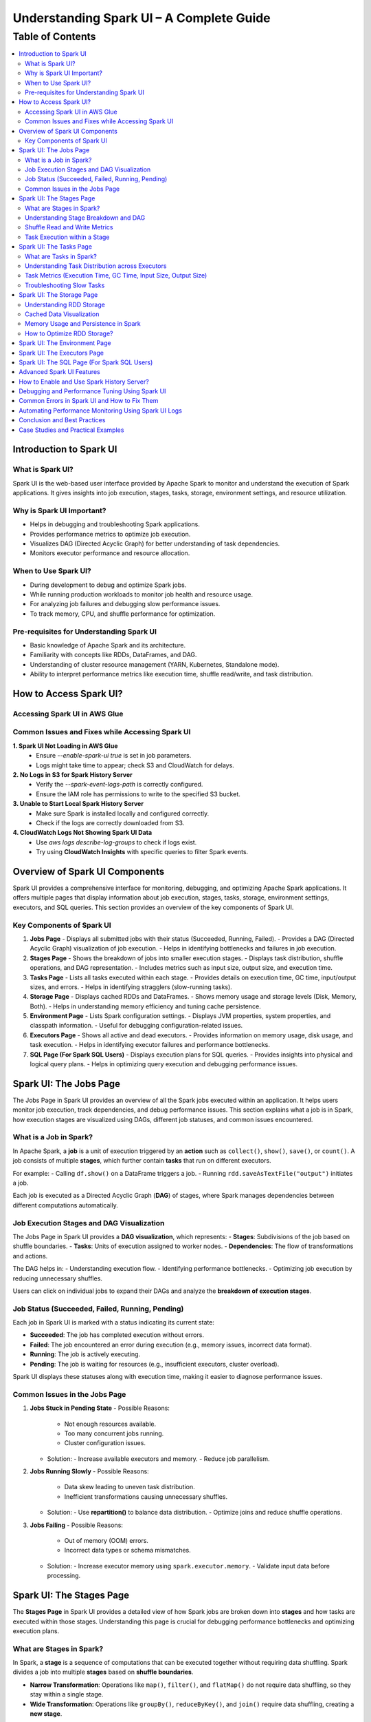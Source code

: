 

-----------------------------------------------------------------
Understanding Spark UI – A Complete Guide
-----------------------------------------------------------------

.. _table_of_contents:

===============================
Table of Contents
===============================

.. contents::
   :depth: 2
   :local:
   :backlinks: top

Introduction to Spark UI
========================

What is Spark UI?
-----------------
Spark UI is the web-based user interface provided by Apache Spark to monitor and understand the execution of Spark applications. It gives insights into job execution, stages, tasks, storage, environment settings, and resource utilization.

Why is Spark UI Important?
--------------------------
- Helps in debugging and troubleshooting Spark applications.
- Provides performance metrics to optimize job execution.
- Visualizes DAG (Directed Acyclic Graph) for better understanding of task dependencies.
- Monitors executor performance and resource allocation.

When to Use Spark UI?
---------------------
- During development to debug and optimize Spark jobs.
- While running production workloads to monitor job health and resource usage.
- For analyzing job failures and debugging slow performance issues.
- To track memory, CPU, and shuffle performance for optimization.

Pre-requisites for Understanding Spark UI
-----------------------------------------
- Basic knowledge of Apache Spark and its architecture.
- Familiarity with concepts like RDDs, DataFrames, and DAG.
- Understanding of cluster resource management (YARN, Kubernetes, Standalone mode).
- Ability to interpret performance metrics like execution time, shuffle read/write, and task distribution.

How to Access Spark UI?
========================


Accessing Spark UI in AWS Glue
------------------------------

Common Issues and Fixes while Accessing Spark UI
------------------------------------------------

**1. Spark UI Not Loading in AWS Glue**  
   - Ensure `--enable-spark-ui true` is set in job parameters.
   - Logs might take time to appear; check S3 and CloudWatch for delays.

**2. No Logs in S3 for Spark History Server**  
   - Verify the `--spark-event-logs-path` is correctly configured.
   - Ensure the IAM role has permissions to write to the specified S3 bucket.

**3. Unable to Start Local Spark History Server**  
   - Make sure Spark is installed locally and configured correctly.
   - Check if the logs are correctly downloaded from S3.

**4. CloudWatch Logs Not Showing Spark UI Data**  
   - Use `aws logs describe-log-groups` to check if logs exist.
   - Try using **CloudWatch Insights** with specific queries to filter Spark events.

Overview of Spark UI Components
================================
Spark UI provides a comprehensive interface for monitoring, debugging, and optimizing Apache Spark applications. It offers multiple pages that display information about job execution, stages, tasks, storage, environment settings, executors, and SQL queries. This section provides an overview of the key components of Spark UI.

Key Components of Spark UI
--------------------------

1. **Jobs Page**
   - Displays all submitted jobs with their status (Succeeded, Running, Failed).
   - Provides a DAG (Directed Acyclic Graph) visualization of job execution.
   - Helps in identifying bottlenecks and failures in job execution.

2. **Stages Page**
   - Shows the breakdown of jobs into smaller execution stages.
   - Displays task distribution, shuffle operations, and DAG representation.
   - Includes metrics such as input size, output size, and execution time.

3. **Tasks Page**
   - Lists all tasks executed within each stage.
   - Provides details on execution time, GC time, input/output sizes, and errors.
   - Helps in identifying stragglers (slow-running tasks).

4. **Storage Page**
   - Displays cached RDDs and DataFrames.
   - Shows memory usage and storage levels (Disk, Memory, Both).
   - Helps in understanding memory efficiency and tuning cache persistence.

5. **Environment Page**
   - Lists Spark configuration settings.
   - Displays JVM properties, system properties, and classpath information.
   - Useful for debugging configuration-related issues.

6. **Executors Page**
   - Shows all active and dead executors.
   - Provides information on memory usage, disk usage, and task execution.
   - Helps in identifying executor failures and performance bottlenecks.

7. **SQL Page (For Spark SQL Users)**
   - Displays execution plans for SQL queries.
   - Provides insights into physical and logical query plans.
   - Helps in optimizing query execution and debugging performance issues.


Spark UI: The Jobs Page
========================

The Jobs Page in Spark UI provides an overview of all the Spark jobs executed within an application. It helps users monitor job execution, track dependencies, and debug performance issues. This section explains what a job is in Spark, how execution stages are visualized using DAGs, different job statuses, and common issues encountered.

What is a Job in Spark?
-----------------------

In Apache Spark, a **job** is a unit of execution triggered by an **action** such as ``collect()``, ``show()``, ``save()``, or ``count()``. A job consists of multiple **stages**, which further contain **tasks** that run on different executors.

For example:
- Calling ``df.show()`` on a DataFrame triggers a job.
- Running ``rdd.saveAsTextFile("output")`` initiates a job.

Each job is executed as a Directed Acyclic Graph (**DAG**) of stages, where Spark manages dependencies between different computations automatically.

Job Execution Stages and DAG Visualization
------------------------------------------

The Jobs Page in Spark UI provides a **DAG visualization**, which represents:
- **Stages**: Subdivisions of the job based on shuffle boundaries.
- **Tasks**: Units of execution assigned to worker nodes.
- **Dependencies**: The flow of transformations and actions.

The DAG helps in:
- Understanding execution flow.
- Identifying performance bottlenecks.
- Optimizing job execution by reducing unnecessary shuffles.

Users can click on individual jobs to expand their DAGs and analyze the **breakdown of execution stages**.

Job Status (Succeeded, Failed, Running, Pending)
------------------------------------------------

Each job in Spark UI is marked with a status indicating its current state:

- **Succeeded**: The job has completed execution without errors.
- **Failed**: The job encountered an error during execution (e.g., memory issues, incorrect data format).
- **Running**: The job is actively executing.
- **Pending**: The job is waiting for resources (e.g., insufficient executors, cluster overload).

Spark UI displays these statuses along with execution time, making it easier to diagnose performance issues.

Common Issues in the Jobs Page
------------------------------

1. **Jobs Stuck in Pending State**
   - Possible Reasons:
     - Not enough resources available.
     - Too many concurrent jobs running.
     - Cluster configuration issues.
   - Solution:
     - Increase available executors and memory.
     - Reduce job parallelism.

2. **Jobs Running Slowly**
   - Possible Reasons:
     - Data skew leading to uneven task distribution.
     - Inefficient transformations causing unnecessary shuffles.
   - Solution:
     - Use **repartition()** to balance data distribution.
     - Optimize joins and reduce shuffle operations.

3. **Jobs Failing**
   - Possible Reasons:
     - Out of memory (OOM) errors.
     - Incorrect data types or schema mismatches.
   - Solution:
     - Increase executor memory using ``spark.executor.memory``.
     - Validate input data before processing.

Spark UI: The Stages Page
=========================

The **Stages Page** in Spark UI provides a detailed view of how Spark jobs are broken down into **stages** and how tasks are executed within those stages. Understanding this page is crucial for debugging performance bottlenecks and optimizing execution plans.

What are Stages in Spark?
-------------------------

In Spark, a **stage** is a sequence of computations that can be executed together without requiring data shuffling. Spark divides a job into multiple **stages** based on **shuffle boundaries**.

- **Narrow Transformation**: Operations like ``map()``, ``filter()``, and ``flatMap()`` do not require data shuffling, so they stay within a single stage.
- **Wide Transformation**: Operations like ``groupBy()``, ``reduceByKey()``, and ``join()`` require data shuffling, creating a **new stage**.

For example:
- ``df.filter(...).select(...)`` → Stays in one stage (no shuffle).
- ``df.groupBy(...).agg(...)`` → Creates a new stage (shuffle required).

Understanding Stage Breakdown and DAG
-------------------------------------

The **Directed Acyclic Graph (DAG) visualization** in the Stages Page represents:
- **How stages are linked** (dependencies).
- **How data moves between stages** (shuffle operations).
- **The number of tasks executed per stage**.

Each stage consists of multiple **tasks**, and Spark UI allows users to analyze:
- Execution time of each stage.
- Task failures or stragglers.
- Shuffle dependencies and data flow.

Shuffle Read and Write Metrics
------------------------------

The **Stages Page** provides **Shuffle Read and Write Metrics**, which help in understanding **data movement across nodes**.

1. **Shuffle Read Metrics**:
   - Total data read from remote nodes.
   - Number of records read.
   - Time taken to fetch data.

2. **Shuffle Write Metrics**:
   - Total data written before shuffling.
   - Number of records written.
   - Write time and disk usage.

High shuffle read/write sizes indicate inefficient data distribution, which can lead to **performance issues**. 

Task Execution within a Stage
-----------------------------

Each stage consists of **multiple tasks**, which are executed in parallel across worker nodes. The **Stages Page** provides insights into:
- **Task execution time** (average, min, max).
- **GC time** (impact of garbage collection).
- **Input/output data sizes per task**.
- **Task failures and retries**.

### Common Issues:
1. **Skewed Tasks (Long Running Tasks in a Stage)**  
   - Cause: Uneven data distribution.  
   - Fix: Use ``salting`` or ``repartition()`` to balance data.  

2. **High Shuffle Read/Write Time**  
   - Cause: Unnecessary shuffling due to joins/groupBy.  
   - Fix: Use broadcast joins (``broadcast()``) and reduce unnecessary wide transformations.  

3. **Task Failures**  
   - Cause: OOM errors, disk space issues, or executor failures.  
   - Fix: Increase executor memory, optimize partitions, and check logs for root causes.  



Spark UI: The Tasks Page
========================

The **Tasks Page** in Spark UI provides detailed insights into individual task execution within each stage. Understanding how tasks are distributed and executed helps in debugging performance bottlenecks, optimizing resource allocation, and improving overall Spark job efficiency.

What are Tasks in Spark?
------------------------

A **task** in Spark is the smallest unit of execution. Each **stage** in Spark consists of multiple tasks that run in parallel across **executors**.  
Tasks are created based on the number of data partitions, meaning:
- If an RDD or DataFrame has **100 partitions**, Spark will create **100 tasks**.
- Each task processes **one partition of data** at a time.

Tasks are executed inside **executors**, where they perform computations, read/write data, and apply transformations.

Understanding Task Distribution across Executors
-----------------------------------------------

The **Tasks Page** provides an overview of how tasks are distributed across executors, including:
- **Number of tasks assigned to each executor**.
- **Completion status** (Success, Failed, Running).
- **Average execution time per executor**.
- **Resource utilization per task** (CPU, Memory, Disk I/O).

### **Factors Affecting Task Distribution:**
1. **Number of Partitions:** More partitions mean more tasks but smaller data per task.  
2. **Executor Count:** More executors allow better parallelism but require balanced task distribution.  
3. **Skewed Data:** Uneven data partitions can lead to some tasks running longer than others.  

Task Metrics (Execution Time, GC Time, Input Size, Output Size)
---------------------------------------------------------------

The **Tasks Page** in Spark UI provides important metrics for analyzing task performance:

- **Execution Time:**  
  - The time taken by each task to complete.  
  - Large variation in execution times indicates **data skew**.  

- **Garbage Collection (GC) Time:**  
  - High GC time means frequent memory cleanups, affecting performance.  
  - Tune **executor memory settings** to optimize garbage collection.  

- **Input Size & Output Size:**  
  - Shows the amount of data read/written by each task.  
  - Large input/output sizes indicate **inefficient transformations or excessive shuffling**.  

- **Shuffle Read & Write Metrics:**  
  - High shuffle read/write values suggest inefficient data distribution.  
  - Consider using **broadcast joins** or **optimizing partition sizes**.  

Troubleshooting Slow Tasks
--------------------------

Slow-running tasks can degrade overall job performance. Common causes and solutions include:

### **1. Data Skew (Some tasks taking significantly longer)**
   - **Cause:** Uneven data distribution across partitions.
   - **Fix:**  
     - Use ``salting`` for better data distribution.  
     - Apply **repartition()** or **coalesce()** to balance partitions.  
     - Use **broadcast joins** for small tables to avoid shuffle overhead.  

### **2. High GC (Garbage Collection) Time**
   - **Cause:** Inefficient memory allocation, large objects in memory.  
   - **Fix:**  
     - Increase executor memory (``spark.executor.memory``).  
     - Tune **GC settings** (e.g., use G1GC or ZGC for better performance).  

### **3. Too Many Tasks on a Single Executor**
   - **Cause:** Large number of tasks assigned to a few executors.  
   - **Fix:**  
     - Increase executor count.  
     - Adjust partitioning strategy (e.g., ``df.repartition(n)``).  

### **4. High Shuffle Read/Write Time**
   - **Cause:** Too much data movement across executors due to joins and aggregations.  
   - **Fix:**  
     - Use **broadcast joins** (``broadcast(df)``).  
     - Optimize partitioning for wide transformations (e.g., ``reduceByKey()`` instead of ``groupByKey()``).  

Spark UI: The Storage Page
==========================
The **Storage Page** in Spark UI provides insights into **cached RDDs (Resilient Distributed Datasets) and DataFrames**, showing their memory usage, storage levels, and persistence strategies. Understanding this page helps users optimize memory usage and improve Spark job performance.

Understanding RDD Storage
-------------------------

In Spark, **RDDs and DataFrames** can be **cached** in memory to **avoid recomputation** and speed up iterative or repeated operations.

### **How Spark Stores RDDs?**
- **Memory-only Storage**: Stores RDDs entirely in memory. If there is insufficient memory, some partitions may be recomputed.
- **Disk-based Storage**: Stores RDDs on disk if memory is insufficient.
- **Hybrid Storage**: Uses both memory and disk based on storage level settings.

Spark provides different **storage levels**:
- ``MEMORY_ONLY``: Stores RDDs in memory only; recomputes partitions if memory runs out.
- ``MEMORY_AND_DISK``: Stores RDDs in memory, but spills to disk if needed.
- ``DISK_ONLY``: Stores RDDs only on disk, avoiding memory usage.
- ``MEMORY_ONLY_SER``: Stores RDDs in a serialized format, reducing memory usage.

Cached Data Visualization
-------------------------

The **Storage Page** in Spark UI displays:
- **List of cached RDDs and DataFrames**.
- **Storage levels (Memory, Disk, Serialized)**.
- **Number of partitions cached**.
- **Size of cached data in memory and disk**.
- **Fraction of data persisted in memory**.

Users can check which datasets are cached and whether they are **spilling to disk**, indicating insufficient memory.

Memory Usage and Persistence in Spark
-------------------------------------

### **Key Storage Metrics in Spark UI**
- **Size in Memory**: Amount of data stored in RAM.
- **Size on Disk**: Data spilled to disk when memory is insufficient.
- **Number of Cached Partitions**: How many partitions are stored in memory.

### **Persistence Mechanism**
Spark allows controlling persistence using ``persist(StorageLevel)`` or ``cache()``:
- ``df.cache()`` → Uses ``MEMORY_AND_DISK`` by default.
- ``df.persist(StorageLevel.MEMORY_ONLY)`` → Stores only in memory.
- ``df.unpersist()`` → Removes cached data to free memory.

How to Optimize RDD Storage?
----------------------------

To make efficient use of memory, consider the following optimization techniques:

### **1. Choose the Right Storage Level**
   - If memory is limited, use ``MEMORY_AND_DISK`` to prevent recomputation.
   - If the dataset is large but not frequently used, use ``DISK_ONLY`` to avoid memory overhead.
   - If memory is sufficient, use ``MEMORY_ONLY`` for the fastest performance.

### **2. Use DataFrame API Instead of RDDs**
   - DataFrames use **Tungsten Optimizations**, reducing memory overhead.
   - Spark SQL **caches DataFrames more efficiently** than RDDs.

### **3. Avoid Unnecessary Caching**
   - Cache only **datasets used multiple times**.
   - Unpersist unused RDDs/DataFrames to **free up memory**.

### **4. Monitor Memory Usage in Spark UI**
   - If **storage levels show disk spill**, increase executor memory.
   - If **cached partitions are frequently evicted**, reduce cache size or optimize partitioning.

### **5. Optimize Partitioning Strategy**
   - Use **coalesce()** to reduce unnecessary partitions and save memory.
   - Use **repartition()** for evenly distributed partitions across executors.


Spark UI: The Environment Page
==============================

Spark UI: The Executors Page
============================

Spark UI: The SQL Page (For Spark SQL Users)
============================================

Advanced Spark UI Features
===========================

How to Enable and Use Spark History Server?
===========================================

Debugging and Performance Tuning Using Spark UI
===============================================

Common Errors in Spark UI and How to Fix Them
==============================================

Automating Performance Monitoring Using Spark UI Logs
======================================================

Conclusion and Best Practices
==============================

Case Studies and Practical Examples
===================================



## **1. Introduction to Spark UI**  
   - What is Spark UI?  
   - Why is Spark UI Important?  
   - When to Use Spark UI?  
   - Pre-requisites for Understanding Spark UI 


## **2. How to Access Spark UI?**  
   - Accessing Spark UI in Local Mode  
   - Accessing Spark UI in Cluster Mode (YARN, Kubernetes, Standalone, Mesos)  
   - Accessing Spark UI in AWS Glue (if relevant)  
   - Common Issues and Fixes while Accessing Spark UI  


## **3. Overview of Spark UI Components**  
   - Understanding Spark UI Layout  
   - Different Sections of Spark UI  



## **4. Spark UI: The **Jobs** Page**  
   - What is a Job in Spark?  
   - Job Execution Stages and DAG Visualization  
   - Job Status (Succeeded, Failed, Running, Pending)  
   - Common Issues in the Jobs Page  



## **5. Spark UI: The **Stages** Page**  
   - What are Stages in Spark?  
   - Understanding Stage Breakdown and DAG  
   - Shuffle Read and Write Metrics  
   - Task Execution within a Stage  

## **6. Spark UI: The **Tasks** Page**  
   - What are Tasks in Spark?  
   - Understanding Task Distribution across Executors  
   - Task Metrics (Execution Time, GC Time, Input Size, Output Size)  
   - Troubleshooting Slow Tasks  



## **7. Spark UI: The **Storage** Page**  
   - Understanding RDD Storage  
   - Cached Data Visualization  
   - Memory Usage and Persistence in Spark  
   - How to Optimize RDD Storage? 


## **8. Spark UI: The **Environment** Page**  
   - Spark Configuration Parameters  
   - JVM, System Properties, and Classpath Information  
   - Debugging Configuration Issues  


## **9. Spark UI: The **Executors** Page**  
   - Understanding Executors in Spark  
   - Active vs. Dead Executors  
   - Executor Metrics (Memory, Disk, CPU Usage, Task Count)  
   - Identifying Bottlenecks Using the Executors Page  


## **10. Spark UI: The **SQL** Page (For Spark SQL Users)**  
   - Query Execution Plan Overview  
   - Understanding Physical and Logical Plans  
   - How to Optimize Spark SQL Queries Using the UI?  


## **11. Advanced Spark UI Features**  
   - Event Timeline and Visualization  
   - Customizing Spark UI Logging  
   - Profiling Jobs with Spark UI 


## **12. How to Enable and Use Spark History Server?**  
   - What is Spark History Server?  
   - How to Enable Spark History Server?  
   - Analyzing Past Jobs and Performance Tuning  


## **13. Debugging and Performance Tuning Using Spark UI**  
   - Detecting Skewed Data Using the UI  
   - Identifying Shuffle Issues and Optimizing Joins  
   - Memory Issues and Garbage Collection Optimization  
   - Optimizing Cluster Resources Based on UI Insights 


## **14. Common Errors in Spark UI and How to Fix Them**  
   - UI Not Loading in Cluster Mode  
   - Jobs Stuck in Pending State  
   - High GC Time Affecting Task Performance  
   - Executors Dying Frequently  



## **15. Automating Performance Monitoring Using Spark UI Logs**  
   - Extracting Metrics from Spark UI  
   - Integrating Spark UI Data with External Monitoring Tools (Grafana, Prometheus)  
   - Automating Alerts for Performance Issues

## **16. Conclusion and Best Practices**  
   - Key Takeaways from Spark UI  
   - When to Use Spark UI vs. Other Monitoring Tools?  
   - Final Tips for Efficient Spark Debugging  


17. Case Studies and Practical Examples

Case 1: Reducing Job Execution Time from 30 mins to 10 mins
Scenario: A Spark job was taking 30 minutes due to excessive shuffling.

Solution:

Increased shuffle partitions (spark.sql.shuffle.partitions = 300).
Used broadcast joins.
Optimized executor memory allocation.
Result: Job execution time reduced to 10 minutes.

Case 2: Fixing OOM Errors in a Large Dataset Processing Job
Scenario: Job failed with OOM errors while processing a large dataset.

Solution:

Increased executor-memory and executor-cores.
Used coalesce() to manage partitions.
Enabled Garbage Collection (GC) tuning.
Increased shuffle memory fraction.
Result: Job ran successfully without OOM errors.


Reference :
https://spark.apache.org/docs/3.5.3/web-ui.html



